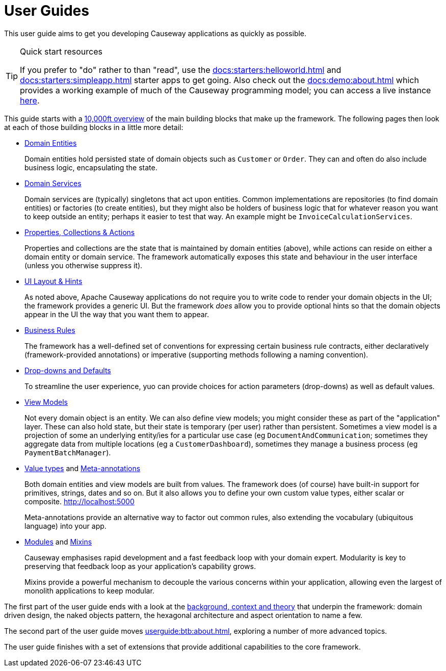 = User Guides
:page-role: -toc

:Notice: Licensed to the Apache Software Foundation (ASF) under one or more contributor license agreements. See the NOTICE file distributed with this work for additional information regarding copyright ownership. The ASF licenses this file to you under the Apache License, Version 2.0 (the "License"); you may not use this file except in compliance with the License. You may obtain a copy of the License at. http://www.apache.org/licenses/LICENSE-2.0 . Unless required by applicable law or agreed to in writing, software distributed under the License is distributed on an "AS IS" BASIS, WITHOUT WARRANTIES OR  CONDITIONS OF ANY KIND, either express or implied. See the License for the specific language governing permissions and limitations under the License.


This user guide aims to get you developing Causeway applications as quickly as possible.

[TIP]
.Quick start resources
====
If you prefer to "do" rather to than "read", use the xref:docs:starters:helloworld.adoc[] and xref:docs:starters:simpleapp.adoc[] starter apps to get going.
Also check out the xref:docs:demo:about.adoc[] which provides a working example of much of the Causeway programming model; you can access a live instance link:https://demo-wicket-jpa-snapshot.apps.causeway.dev/[here].
====

This guide starts with a xref:userguide:ROOT:overview.adoc[10,000ft overview] of the main building blocks that make up the framework.
The following pages then look at each of those building blocks in a little more detail:

* xref:userguide:ROOT:domain-entities.adoc[Domain Entities]
+
Domain entities hold persisted state of domain objects such as `Customer` or `Order`.
They can and often do also include business logic, encapsulating the state.

* xref:userguide:ROOT:domain-services.adoc[Domain Services]
+
Domain services are (typically) singletons that act upon entities.
Common implementations are repositories (to find domain entities) or factories (to create entities), but they might also be holders of business logic that for whatever reason you want to keep outside an entity; perhaps it easier to test that way.
An example might be `InvoiceCalculationServices`.

* xref:userguide:ROOT:object-members.adoc[Properties, Collections & Actions]
+
Properties and collections are the state that is maintained by domain entities (above), while actions can reside on either a domain entity or domain service.
The framework automatically exposes this state and behaviour in the user interface (unless you otherwise suppress it).

* xref:userguide:ROOT:ui.adoc[UI Layout & Hints]
+
As noted above, Apache Causeway applications do not require you to write code to render your domain objects in the UI; the framework provides a generic UI.
But the framework _does_ allow you to provide optional hints so that the domain objects appear in the UI the way that you want them to appear.

* xref:userguide:ROOT:business-rules.adoc[Business Rules]
+
The framework has a well-defined set of conventions for expressing certain business rule contracts, either declaratively (framework-provided annotations) or imperative (supporting methods following a naming convention).

* xref:userguide:ROOT:drop-downs-and-defaults.adoc[Drop-downs and Defaults]
+
To streamline the user experience, yuo can provide choices for action parameters (drop-downs) as well as default values.

* xref:userguide:ROOT:view-models.adoc[View Models]
+
Not every domain object is an entity.
We can also define view models; you might consider these as part of the "application" layer.
These can also hold state, but their state is temporary (per user) rather than persistent.
Sometimes a view model is a projection of some an underlying entity/ies for a particular use case (eg `DocumentAndCommunication`; sometimes they aggregate data from multiple locations (eg a `CustomerDashboard`), sometimes they manage a business process (eg `PaymentBatchManager`).

* xref:userguide:ROOT:value-types.adoc[Value types] and xref:userguide:ROOT:meta-annotations.adoc[Meta-annotations]
+
Both domain entities and view models are built from values.
The framework does (of course) have built-in support for primitives, strings, dates and so on.
But it also allows you to define your own custom value types, either scalar or composite.
http://localhost:5000
+
Meta-annotations provide an alternative way to factor out common rules, also extending the vocabulary (ubiquitous language) into your app.

* xref:userguide:ROOT:modules.adoc[Modules] and xref:userguide:ROOT:mixins.adoc[Mixins]
+
Causeway emphasises rapid development and a fast feedback loop with your domain expert.
Modularity is key to preserving that feedback loop as your application's capability grows.
+
Mixins provide a powerful mechanism to decouple the various concerns within your application, allowing even the largest of monolith applications to keep modular.


The first part of the user guide ends with a look at the xref:userguide:ROOT:background-context-and-theory.adoc[background, context and theory] that underpin the framework: domain driven design, the naked objects pattern, the hexagonal architecture and aspect orientation to name a few.

The second part of the user guide moves xref:userguide:btb:about.adoc[], exploring a number of more advanced topics.

The user guide finishes with a set of extensions that provide additional capabilities to the core framework.


